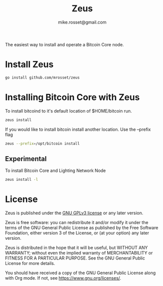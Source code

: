 #+TITLE: Zeus
#+DESCRIPTION: Zeus is the easiest way to install and operate a Bitcoin Core node.
#+AUTHOR: mike.rosset@gmail.com
#+STARTUP: overview

The easiest way to install and operate a Bitcoin Core node.

* Install Zeus
#+begin_src sh
  go install github.com/mrosset/zeus
  #+end_src

#+RESULTS:

* Installing Bitcoin Core with Zeus
To install bitcoind to it's default location of $HOME/bitcoin run.
#+begin_src sh
  zeus install
#+end_src

If you would like to install bitcoin install another location. Use the --prefix flag
#+begin_src sh
zeus --prefix=/opt/bitcoin install
#+end_src

** Experimental
To install Bitcoin Core and Lighting Network Node
#+begin_src sh
zeus install -l
#+end_src

* License

Zeus is published under the [[https://www.gnu.org/licenses/gpl-3.0.html][GNU GPLv3 license]] or any later
version.

Zeus is free software: you can redistribute it and/or modify it
under the terms of the GNU General Public License as published by the
Free Software Foundation, either version 3 of the License, or (at your
option) any later version.

Zeus is distributed in the hope that it will be useful, but
WITHOUT ANY WARRANTY; without even the implied warranty of
MERCHANTABILITY or FITNESS FOR A PARTICULAR PURPOSE.  See the GNU
General Public License for more details.

You should have received a copy of the GNU General Public License
along with Org mode.  If not, see https://www.gnu.org/licenses/.
